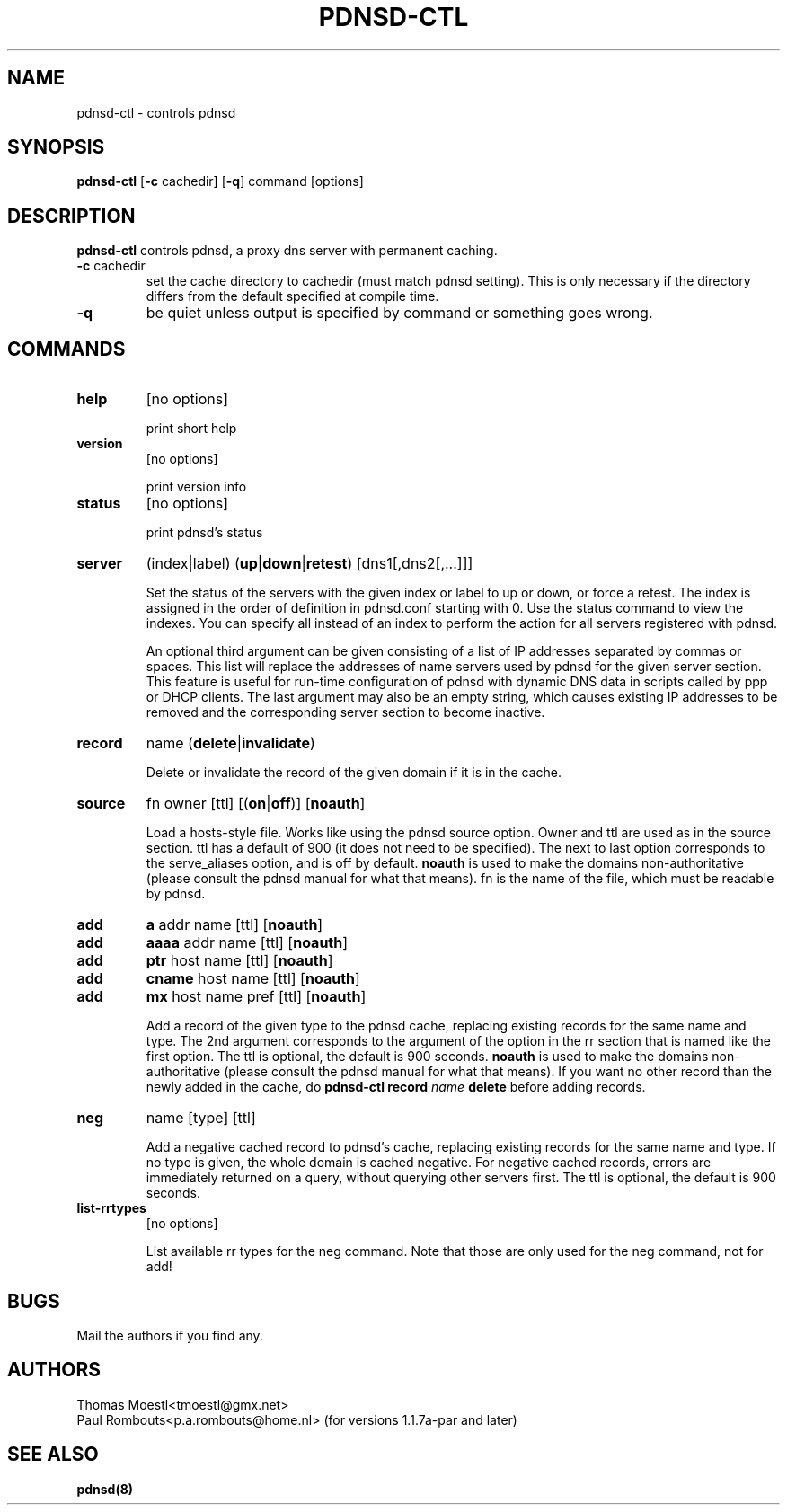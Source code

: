 .\" This manpage has been automatically generated by docbook2man-spec
.\" from a DocBook document.  docbook2man-spec can be found at:
.\" <http://shell.ipoline.com/~elmert/hacks/docbook2X/> 
.\" Please send any bug reports, improvements, comments, patches, 
.\" etc. to Steve Cheng <steve@ggi-project.org>.
.\" This manpage has been edited manually by Paul Rombouts.
.TH "PDNSD-CTL" "8" "01 Jan 2004" "" ""
.SH NAME
pdnsd-ctl \- controls pdnsd
.SH SYNOPSIS
.sp
\fBpdnsd-ctl\fR [\fB-c\fR cachedir] [\fB-q\fR] command [options]
.SH "DESCRIPTION"
.PP
\fBpdnsd-ctl\fR controls pdnsd, a proxy dns server 
with permanent caching.
.PP
.TP
\fB-c\fR cachedir
set the cache directory to cachedir (must match pdnsd setting).
This is only necessary if the directory differs from the default specified
at compile time.
.TP
\fB-q\fR
be quiet unless output is specified by command or something goes wrong.
.SH "COMMANDS"
.TP
\fBhelp\fR
[no options]

print short help
.TP
\fBversion\fR
[no options]

print version info
.TP
\fBstatus\fR
[no options]

print pdnsd's status
.TP
\fBserver\fR
(index|label) (\fBup\fR|\fBdown\fR|\fBretest\fR) [dns1[,dns2[,...]]]

Set the status of the servers with the given index or label to up or down, or
force a retest. The index is assigned in the order of definition in pdnsd.conf
starting with 0. Use the status command to view the indexes. You can specify all
instead of an index to perform the action for all servers registered with pdnsd.
.IP
An optional third argument can be given consisting of a list of IP addresses
separated by commas or spaces. This list will replace the addresses of name
servers used by pdnsd for the given server section. This feature is useful for
run-time configuration of pdnsd with dynamic DNS data in scripts called by ppp
or DHCP clients. The last argument may also be an empty string, which causes
existing IP addresses to be removed and the corresponding server section to
become inactive.
.TP
\fBrecord\fR
name (\fBdelete\fR|\fBinvalidate\fR)

Delete or invalidate the record of the given domain if it is 
in the cache.
.TP
\fBsource\fR
fn owner [ttl] [(\fBon\fR|\fBoff\fR)] [\fBnoauth\fR]

Load a hosts-style file. Works like using the pdnsd source option.
Owner and ttl are used as in the source section. ttl has a default
of 900 (it does not need to be specified). The next to last option corresponds
to the serve_aliases option, and is off by default.
\fBnoauth\fR is used to make the domains non-authoritative (please
consult the pdnsd manual for what that means).
fn is the name of the file, which must be readable by pdnsd.
.TP
\fBadd\fR
\fBa\fR addr name [ttl] [\fBnoauth\fR]
.TP
\fBadd\fR
\fBaaaa\fR addr name [ttl] [\fBnoauth\fR]
.TP
\fBadd\fR
\fBptr\fR host name [ttl] [\fBnoauth\fR]
.TP
\fBadd\fR
\fBcname\fR host name [ttl] [\fBnoauth\fR]
.TP
\fBadd\fR
\fBmx\fR host name pref [ttl] [\fBnoauth\fR]

Add a record of the given type to the pdnsd cache, replacing existing
records for the same name and type. The 2nd argument corresponds
to the argument of the option in the rr section that is named like
the first option. The ttl is optional, the default is 900 seconds.
\fBnoauth\fR is used to make the domains non-authoritative (please
consult the pdnsd manual for what that means).
If you want no other record than the newly added in the cache, do
\fBpdnsd-ctl\fR \fBrecord\fR \fIname\fR \fBdelete\fR
before adding records.
.TP
\fBneg\fR
name [type] [ttl]

Add a negative cached record to pdnsd's cache, replacing existing
records for the same name and type. If no type is given, the whole
domain is cached negative. For negative cached records, errors are
immediately returned on a query, without querying other servers first.
The ttl is optional, the default is 900 seconds.
.TP
\fBlist-rrtypes\fR
[no options]

List available rr types for the neg command. Note that those are only
used for the neg command, not for add!
.SH "BUGS"
.PP
Mail the authors if you find any.
.SH "AUTHORS"
.PD 0
.PP
Thomas Moestl<tmoestl@gmx.net>
.PP
Paul Rombouts<p.a.rombouts@home.nl> (for versions 1.1.7a-par and later)
.SH "SEE ALSO"

\fBpdnsd(8)\fR
